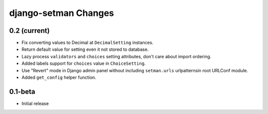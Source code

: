 =====================
django-setman Changes
=====================

0.2 (current)
-------------

+ Fix converting values to Decimal at ``DecimalSetting`` instances.
+ Return default value for setting even it not stored to database.
+ Lazy process ``validators`` and ``choices`` setting attributes, don't care
  about import ordering.
+ Added labels support for ``choices`` value in ``ChoiceSetting``.
+ Use "Revert" mode in Django admin panel without including ``setman.urls``
  urlpatternsin root URLConf module.
+ Added ``get_config`` helper function.

0.1-beta
--------

- Initial release
